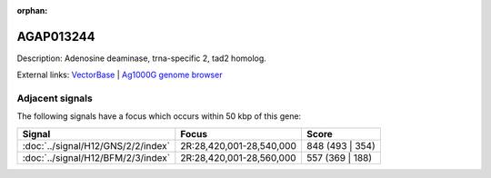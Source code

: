 :orphan:

AGAP013244
=============





Description: Adenosine deaminase, trna-specific 2, tad2 homolog.

External links:
`VectorBase <https://www.vectorbase.org/Anopheles_gambiae/Gene/Summary?g=AGAP013244>`_ |
`Ag1000G genome browser <https://www.malariagen.net/apps/ag1000g/phase1-AR3/index.html?genome_region=2R:28570640-28571283#genomebrowser>`_



Adjacent signals
----------------

The following signals have a focus which occurs within 50 kbp of this gene:



.. cssclass:: table-hover
.. csv-table::
    :widths: auto
    :header: Signal,Focus,Score

    :doc:`../signal/H12/GNS/2/2/index`,"2R:28,420,001-28,540,000",848 (493 | 354)
    :doc:`../signal/H12/BFM/2/3/index`,"2R:28,420,001-28,560,000",557 (369 | 188)
    




